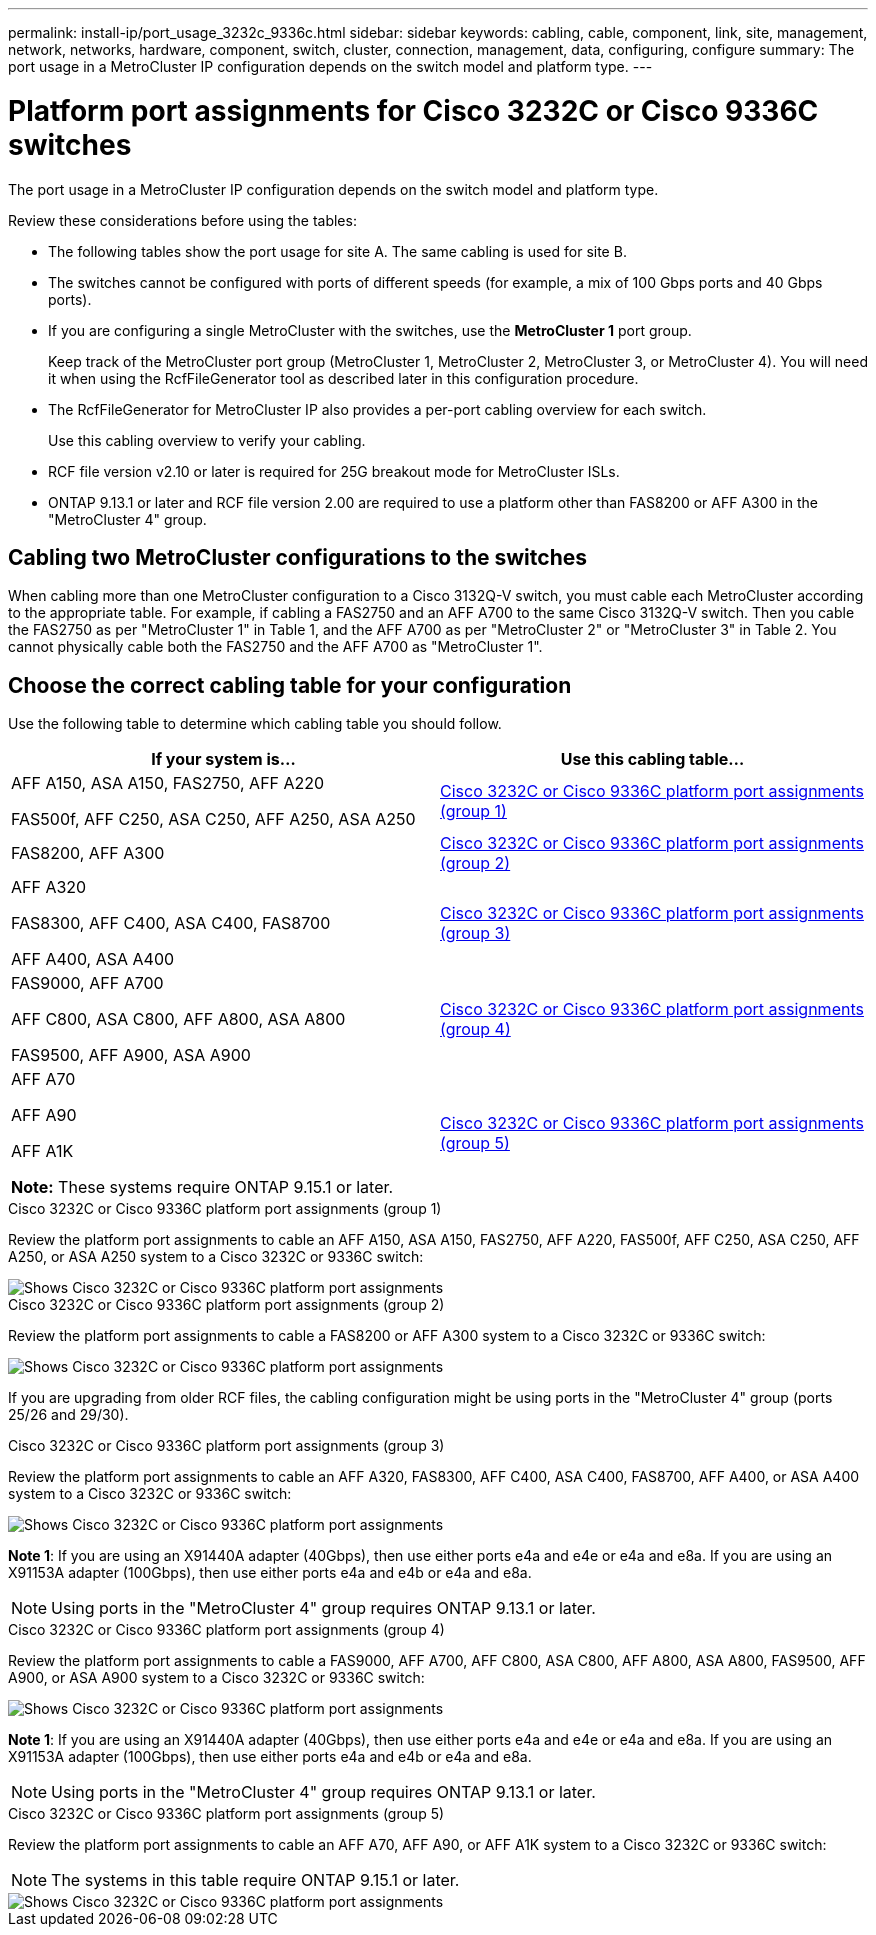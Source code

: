 ---
permalink: install-ip/port_usage_3232c_9336c.html
sidebar: sidebar
keywords: cabling, cable, component, link, site, management, network, networks, hardware, component, switch, cluster, connection, management, data, configuring, configure
summary: The port usage in a MetroCluster IP configuration depends on the switch model and platform type.
---

= Platform port assignments for Cisco 3232C or Cisco 9336C switches
:icons: font
:imagesdir: ../media/

[.lead]
The port usage in a MetroCluster IP configuration depends on the switch model and platform type.

Review these considerations before using the tables:

* The following tables show the port usage for site A. The same cabling is used for site B.
* The switches cannot be configured with ports of different speeds (for example, a mix of 100 Gbps ports and 40 Gbps ports).
* If you are configuring a single MetroCluster with the switches, use the *MetroCluster 1* port group.
+
Keep track of the MetroCluster port group (MetroCluster 1, MetroCluster 2, MetroCluster 3, or MetroCluster 4). You will need it when using the RcfFileGenerator tool as described later in this configuration procedure.

* The RcfFileGenerator for MetroCluster IP also provides a per-port cabling overview for each switch.
+
Use this cabling overview to verify your cabling.

* RCF file version v2.10 or later is required for 25G breakout mode for MetroCluster ISLs. 
* ONTAP 9.13.1 or later and RCF file version 2.00 are required to use a platform other than FAS8200 or AFF A300 in the "MetroCluster 4" group. 

== Cabling two MetroCluster configurations to the switches

When cabling more than one MetroCluster configuration to a Cisco 3132Q-V switch, you must cable each MetroCluster according to the appropriate table. For example, if cabling a FAS2750 and an AFF A700 to the same Cisco 3132Q-V switch. Then you cable the FAS2750 as per "MetroCluster 1" in Table 1, and the AFF A700 as per "MetroCluster 2" or "MetroCluster 3" in Table 2. You cannot physically cable both the FAS2750 and the AFF A700 as "MetroCluster 1".

== Choose the correct cabling table for your configuration

Use the following table to determine which cabling table you should follow. 

[cols=2*,options="header"]
|===
| If your system is...
| Use this cabling table...
a|
AFF A150, ASA A150, FAS2750, AFF A220 

FAS500f, AFF C250, ASA C250, AFF A250, ASA A250 | <<table_1_cisco_3232c_9336c,Cisco 3232C or Cisco 9336C platform port assignments (group 1)>>
| FAS8200, AFF A300 | <<table_2_cisco_3232c_9336c,Cisco 3232C or Cisco 9336C platform port assignments (group 2)>>
| AFF A320 

FAS8300, AFF C400, ASA C400, FAS8700

AFF A400, ASA A400 | <<table_3_cisco_3232c_9336c,Cisco 3232C or Cisco 9336C platform port assignments (group 3)>>
| 
FAS9000, AFF A700

AFF C800, ASA C800, AFF A800, ASA A800

FAS9500, AFF A900, ASA A900 | <<table_4_cisco_3232c_9336c,Cisco 3232C or Cisco 9336C platform port assignments (group 4)>>
|
AFF A70

AFF A90

AFF A1K

*Note:* These systems require ONTAP 9.15.1 or later.
 | <<table_5_cisco_3232c_9336c,Cisco 3232C or Cisco 9336C platform port assignments (group 5)>>
|===


[[table_1_cisco_3232c_9336c]]
.Cisco 3232C or Cisco 9336C platform port assignments (group 1)

Review the platform port assignments to cable an AFF A150, ASA A150, FAS2750, AFF A220, FAS500f, AFF C250, ASA C250, AFF A250, or ASA A250 system to a Cisco 3232C or 9336C switch:

image::../media/mcc_ip_cabling_a150_a220_a250_to_a_cisco_3232c_or_cisco_9336c_switch.png[Shows Cisco 3232C or Cisco 9336C platform port assignments]

[[table_2_cisco_3232c_9336c]]
.Cisco 3232C or Cisco 9336C platform port assignments (group 2)

Review the platform port assignments to cable a FAS8200 or AFF A300 system to a Cisco 3232C or 9336C switch:

image::../media/mcc_ip_cabling_a_aff_a300_or_fas8200_to_a_cisco_3232c_or_cisco_9336c_switch.png[Shows Cisco 3232C or Cisco 9336C platform port assignments]

If you are upgrading from older RCF files, the cabling configuration might be using ports in the "MetroCluster 4" group (ports 25/26 and 29/30). 

[[table_3_cisco_3232c_9336c]]
.Cisco 3232C or Cisco 9336C platform port assignments (group 3)

Review the platform port assignments to cable an AFF A320, FAS8300, AFF C400, ASA C400, FAS8700, AFF A400, or ASA A400 system to a Cisco 3232C or 9336C switch:

image::../media/mcc_ip_cabling_a320_a400_cisco_3232C_or_9336c_switch.png[Shows Cisco 3232C or Cisco 9336C platform port assignments]

*Note 1*: If you are using an X91440A adapter (40Gbps), then use either ports e4a and e4e or e4a and e8a. If you are using an X91153A adapter (100Gbps), then use either ports e4a and e4b or e4a and e8a.

NOTE: Using ports in the "MetroCluster 4" group requires ONTAP 9.13.1 or later.

[[table_4_cisco_3232c_9336c]]
.Cisco 3232C or Cisco 9336C platform port assignments (group 4)

Review the platform port assignments to cable a FAS9000, AFF A700, AFF C800, ASA C800, AFF A800, ASA A800, FAS9500, AFF A900, or ASA A900 system to a Cisco 3232C or 9336C switch:

image::../media/mcc_ip_cabling_fas9000_a700_fas9500_a800_a900_cisco_3232C_or_9336c_switch.png[Shows Cisco 3232C or Cisco 9336C platform port assignments]

*Note 1*: If you are using an X91440A adapter (40Gbps), then use either ports e4a and e4e or e4a and e8a. If you are using an X91153A adapter (100Gbps), then use either ports e4a and e4b or e4a and e8a.

NOTE: Using ports in the "MetroCluster 4" group requires ONTAP 9.13.1 or later.

[[table_5_cisco_3232c_9336c]]
.Cisco 3232C or Cisco 9336C platform port assignments (group 5)

Review the platform port assignments to cable an AFF A70, AFF A90, or AFF A1K system to a Cisco 3232C or 9336C switch:

NOTE: The systems in this table require ONTAP 9.15.1 or later. 

image::../media/mcc_ip_cabling_a90_a70_a1k_cisco_3232C_or_9336c_switch.png[Shows Cisco 3232C or Cisco 9336C platform port assignments]

// 2024 Jun 07, ONTAPDOC-1734 
// 2023 Oct 25, ONTAPDOC-1201
// 2023 Apr 28, change Cisco 9336C-FX2 table
// BURT 1501501 Sept 7th, 2022
// 2023-MAR-9, BURT 1533595 (new C-Series platforms)


